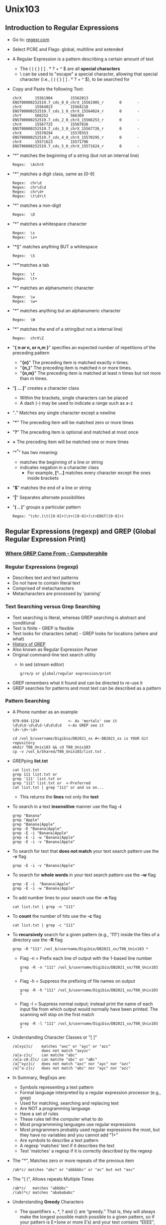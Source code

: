 # #+TITLE: Digital Biology
#+AUTHOR: Rodolfo Aramayo
#+EMAIL: raramayo@tamu.edu
#+STARTUP: align
* *Unix103*
** *Introduction to Regular Expressions*
+ Go to: [[https://regexr.com/][regexr.com]]
+ Select PCRE and Flags: global, multiline and extended
+ A Regular Expression is a pattern describing a certain amount of
  text
  + The ( ) { } [ ] . * ? + ^ $ are all *special characters*
  + \ can be used to "escape" a special character, allowing that
    special character (i.e., ( ) { } [ ] . * ? + ^ $), to be searched for
+ Copy and Paste the following Text:
  : chrX      15561904        15562013        ENST00000252519.7_cds_0_0_chrX_15561905_r       0       -
  : chrX      15564023        15564218        ENST00000252519.7_cds_1_0_chrX_15564024_r       0       -
  : chrY      566252          566369          ENST00000252519.7_cds_2_0_chrX_15566253_r       0       -
  : chrX      15567725        15567826        ENST00000252519.7_cds_3_0_chrX_15567726_r       0       -
  : chrX      15570294        15570353        ENST00000252519.7_cds_4_0_chrX_15570295_r       0       -
  : chrX      15571623        15571796        ENST00000252519.7_cds_5_0_chrX_15571624_r       0       -
+ "*\A*" matches the beginning of a string (but not an internal line)
  : Regex:  \AchrX
+ "*\d*" matches a digit class, same as [0-9]
  : Regex:  chr\d
  : Regex:  chr\d\d
  : Regex:  chr\d+
  : Regex:  \t\d+\t
+ "*\D*" matches a non-digit
  : Regex:  \D
+ "*\s*" matches a whitespace character
  : Regex:  \s
  : Regex:  \s+
+ "*\S*" matches anything BUT a whitespace
  : Regex:  \S
+ "*\t*" matches a tab
  : Regex:  \t
  : Regex:  \t+
+ "*\w*" matches an alphanumeric character
  : Regex:  \w
  : Regex:  \w+
+ "*\W*" matches anything but an alphanumeric character
  : Regex:  \W
+ "*\Z*" matches the end of a string(but not a internal line)
  : Regex:  chrX\Z
+ "*{ n or n, or n,m }*" specifies an expected number of repetitions of the preceding pattern
  + "*{n}*" The preceding item is matched exactly n times.
  + "*{n,}*" The preceding item is matched n or more times.
  + "*{n,m}*" The preceding item is matched at least n times but not more than m times.
+ "*[ ... ]*" creates a character class
  + Within the brackets, single characters can be placed
  + A dash (-) may be used to indicate a range such as a-z
+ "*.*" Matches any single character except a newline
+ "***" The preceding item will be matched zero or more times
+ "*?*" The preceding item is optional and matched at most once
+ *+* The preceding item will be matched one or more times
+ "*^*" has two meaning:
  + matches the beginning of a line or string
  + indicates negation in a character class
      + For example, *[^...]* matches every character except the ones inside brackets
+ "*$*" matches the end of a line or string
+ "*|*" Separates alternate possibilities
+ "*( .. )*" groups a particular pattern
  : Regex: ^(chr.)\t([0-9]+)\t+([0-9]+)\t+ENST([0-9]+)
** *Regular Expressions (regexp) and GREP (Global Regular Expression Print)*
*** [[https://youtu.be/NTfOnGZUZDk][Where GREP Came From - Computerphile]]
*** *Regular Expressions (regexp)*
+ Describes text and text patterns
+ Do not have to contain literal text
+ Comprised of metacharacters
+ Metacharacters are processed by 'parsing'
*** *Text Searching versus Grep Searching*
+ Text searching is literal, whereas GREP searching is abstract and conditional
+ Text is finite - GREP is flexible
+ Text looks for characters (what) - GREP looks for locations (where and what)
+ [[https://thenewstack.io/brian-kernighan-remembers-the-origins-of-grep/?utm_medium=email&utm_source=topic+optin&utm_campaign=awareness&utm_content=20180728+prog+nl&mkt_tok=eyJpIjoiWXpjMU1EWTFZVFl6TTJJMSIsInQiOiJGaVpzWXYxUTJvdnl5WXlmUUNsRmd0WW5LSGM2SXFaVVpNWGo3dng5XC9CcU84UEM1cXBhbWpGbHZcL3BEbXZ3dVpiVkhyK0ZGWXFuaG1TM3J3Sm1YeWJ3eTRFSWRUWkkyU1FYMkd3d2hHY0R4c1ZxcWJVUU01NlpEMnRSM0tVNWhqIn0%3D][History of GREP]]
+ Also known as Regular Expression Parser
+ Original command-line text search utility
  + In sed (stream editor)
    : g/re/p or global/regular expression/print
+ GREP remembers what it found and can be directed to re-use it
+ GREP searches for patterns and most text can be described as a pattern
*** *Pattern Searching*
+ A Phone number as an example
  : 979-694-1234             <- As 'mortals' see it
  : \d\d\d-\d\d\d-\d\d\d\d   <-As GREP see it
  : \d+-\d+-\d+

  : cd /vol_b/username/Digibio/DB2021_xx #<-DB2021_xx is YOUR Git repository
  : mkdir T08_Unix103 && cd T08_Unix103
  : cp -v /vol_b/Shared/T08_Unix103/list.txt .

+ GREPping *list.txt*
  : cat list.txt
  : grep 111 list.txt or
  : grep '111' list.txt or
  : grep "111" list.txt or  <-Preferred
  : cat list.txt | grep "111" or and so on...
  + This returns the *lines* not only the *text*
+ To search in a text *insensitive* manner use the flag *-i*
  : grep "Banana"
  : grep "Apple"
  : grep "Banana|Apple"
  : grep -E "Banana|Apple"
  : grep -E -i "Banana|Apple"
  : grep -E -i -w "Banana|Apple"
  : grep -E -i -v "Banana|Apple"
+ To search for text that *does not match* your text search pattern use the *-v* flag
  : grep -E -i -v "Banana|Apple"
+ To search for *whole words* in your text search pattern use the *-w* flag
  : grep -E -i  "Banana|Apple"
  : grep -E -i -w "Banana|Apple"
+ To add number lines to your search use the *-n* flag
  : cat list.txt | grep -n "111"
+ To *count* the number of hits use the *-c* flag
  : cat list.txt | grep -c "111"
+ To *recursively* search for a given pattern (e.g., '111') inside the files of a directory use the *-R* flag
  : grep -R "111" /vol_b/username/Digibio/DB2021_xx/T08_Unix103 *
  + Flag -n = Prefix each line of output with the 1-based line number
    : grep -R -n "111" /vol_b/username/Digibio/DB2021_xx/T08_Unix103 *
  + Flag -h = Suppress the prefixing of file names on output
    : grep -R -h "111" /vol_b/username/Digibio/DB2021_xx/T08_Unix103 *
  + Flag -l = Suppress normal output; instead print the name of each
    input file from which output would normally have been printed.  The
    scanning will stop on the first match
    : grep -R -l "111" /vol_b/username/Digibio/DB2021_xx/T08_Unix103 *
+ Understanding Character Classes or "[ ]"
  : /a[xyz]c/    matches "axc" or "ayc" or "azc"
  :              does not match "axyzc"
  : /a[a-z]c/    can matche "abc"
  : /a[a-zA-Z]c/ can matche "abc" or "aBc"  
  : /a[^xyz]c/   does not match "axc" nor "ayc" nor "azc"
  : /a[^a-z]c/   does not match "abc" nor "ayc" nor "azc"
+ In Summary, RegExps are:
  + Symbols representing a text pattern
  + Formal language interpreted by a regular expression processor (e.g., grep)
  + Used for matching, searching and replacing text
  + Are NOT a programming language
  + Have a set of rules
  + These rules tell the computer what to do
  + Most programmming languages use regular expressions
  + Most programmers probably used regular expressions the most, but they have no variables and you cannot add "1+"
  + Are symbols to describe a text pattern
  + A regexp 'matches' text if it describes the text
  + Text 'matches' a regexp if it is correctly described by the regexp
+ The "*", Matches zero or more repeats of the previous item
  : /ab*c/ matches "abc" or "abbbbbc" or "ac" but not "axc"
+ The "( )", Allows repeats Multiple Times
  : /ab*c/   matches "abbbbc"
  : /(ab)*c/ matches "ababababc"
+ Understanding *Greedy* Characters
  + The quantifiers +, *, ? and {} are “greedy.” That is, they will
    always make the longest possible match possible to a given
    pattern, so if your pattern is E+(one or more E’s) and your text
    contains “EEEE”, the pattern matches all the E’s at once, not just
    the first one
   : /<.*>     matches all of "<i>Italic Text</i>"
   : /<[^>]*>/ matches only "<i>Italic Text</i>"
+ The wild-card character " . " Matches any character except a ‘hard’ line break
+ The wild-card character " ^ " Matches beginning of a line (unless used in a character class)
+ The wild-card character " $ " Matches end of line (unless used in a character class)
+ You can combine " ^ " and " $ " within a pattern to force a match to constitute an entire line
  + Will only match “foo” on a line by itself, with no other characters
   : ^foo$
+ Using Positional Assertions 
  : cat list.txt | grep "111"
  : cat list.txt | grep "^1"
  : cat list.txt | grep "1$"
  : cat list.txt | grep "12"
  : cat list.txt | grep "12[34]"
  : cat list.txt | grep -E "[[:digit:]]+2[34]"
+ Other Positional Assertions
 | Escape | Matches                                          |
 | \A     | only at the beginning of the document (as        |
 |        | opposed to ^, which matches at the beginning     |
 |        | of the document and also at the beginning of     |
 |        | each line)                                       |
 | \b     | any word boundary, defined as any position       |
 |        | between a \w character and a \W character, in    |
 |        | either order                                     |
 | \B     | any position that is not a word boundary         |
 | \z     | at the end of the document (as opposed to $,     |
 |        | which matches at the end of the document and     |
 |        | also at the end of each line)                    |
 | \Z     | at the end of the document, or before a trailing |
 |        | return at the end of the doc, if there is one    |
+ Matching Non-Printing Characters
 | Character | Matches                             |
 | \n        | ‘hard’ line break "new line"        |
 | \r        | ‘hard’ line break "carriage return" |
 | \t        | tab                                 |
 | \f        | page break "form feed"              |
+ Other Special Character Classes
 | Special character | Matches                                         |
 | \s                | any whitespace character (space, tab, carriage  |
 |                   | return, line feed, form feed)                   |
 | \S                | any non-whitespace character (any character     |
 |                   | not included by \s)                             |
 | \w                | any word character (a-z, A-Z, 0-9, _, and some  |
 |                   | 8-bit characters)                               |
 | \W                | any non-word character (all characters not      |
 |                   | included by \w, including line breaks)          |
 | \d                | any digit (0-9)                                 |
 | \D                | any non-digit character (including line breaks) |
+ Quantifiers Repeat Subpatterns
 | Pattern    | Matches                                         |
 | p*         | zero or more p’s                                |
 | p+         | one or more p’s                                 |
 | p?         | zero or one p’s                                 |
 | p{COUNT}   | match exactly COUNT p’s, where COUNT is an      |
 |            | integer                                         |
 | p{MIN,}    | match at least MIN p’s, where MIN is an integer |
 | p{MIN,MAX} | match at least MIN p’s, but no more than MAX    |
+ *[[https://regexr.com/][RegExr]]*
+ *[[http://www.rexegg.com/regex-quickstart.html][Regular Expressions Syntax]]*
+ *[[http://pubs.opengroup.org/onlinepubs/9699919799/nframe.html][OPEN Group Base Specifications]]*
------------
** *Introduction to SED: Stream Editor*
: Typical Command: sed 's/a/b/'
:                       s=substitution
:                       a=search string
:                       b=replacement string
: 
: echo "upstream" | sed 's/up/down/' <-Find and Replace
: echo "upstream and upward" | sed 's/up/down/'
: echo "upstream and upward" | sed 's/up/down/g'
: echo "upstream and upward" | sed 's:up:down:g'
: echo "upstream and upward" | sed 's|up|down|g'
: 
: echo "during daytime we have sunlight" | sed 's/day/night/'
: echo "during daytime we have sunlight" | sed -e 's/day/night/' -e 's/sun/moon/'
+ Using Regexp:
  + To use extended Regexp:
    : echo "who needs vowels?" | sed 's/[aeiou]/_/g'
    : echo "who needs vowels?" | sed 's/[aeiou]+/_/g'    # <-Does not work (No 'E' Flag)
    : echo "who needs vowels?" | sed -E 's/[aeiou]+/_/g' # <-Does work ('E' Flag Activated)
  + Using Backreferences:
    : echo "daytime" | sed    's/(...)time/\1light/'   # <-Does not work (No 'E' Flag)
    : echo "daytime" | sed    's/\(...\)time/\1light/' # <-Does work (escaping parenthesis) 
    : echo "daytime" | sed -E 's/(...)time/\1light/'   # <-Does work ('E' Flag Activated)
  + Using RegExp
    : echo "daytime" | sed -E 's/(.)time/\1light/'
    : echo "daytime" | sed -E 's/(.+)time/\1light/'
    : echo "FirstName LastName" | sed -E 's/([A-Za-z]+) ([A-Za-z]+)/\2, \1/'
------------
** *Introduction to AWK: Ai Aho, Peter Weinberger, and Brian Kernighan*
*** [[https://youtu.be/W5kr7X7EG4o][AWK Is Still Very Useful | Brian Kernighan and Lex Fridman]]
+ AWK Records and Fields
  + Each Record is a line of text (or a row)
  + A Record consists of a series of Fields
  + Fields are separated from each other by one or more white spaces, and/or TABs
    | [[./00Data/L07/awk01.png]] |
    | [[./00Data/L07/awk02.png]] |
+ AWK works best with text files
  #+BEGIN_SRC awk
  echo -e "\
  Student01Name Student01LastName\n\
  Student02Name Student02LastName\n\
  Student03Name Student03LastName\n\
  Student04Name Student04LastName\n\
  Student05Name Student05LastName\n\
  Student06Name Student06LastName\n\
  Student07Name Student07LastName\n\
  Student08Name Student08LastName\n\
  Student09Name Student09LastName\
  " > names.txt
  #+END_SRC
  #+BEGIN_SRC awk
    awk '{print $2,$1}' names.txt
  #+END_SRC
   + ~awk~: Invokes awk 
   + '~awk-program-itself~': Single apostrophe, because some of the characters are special to the shell
   + ~{}~: Curly Braces tell awk to apply anything inside to the input
   + ~print~: Print is a print command
   + ~$2~: Specifies the second field on a line
   + ~comma~: Specifies that the fields must be separated by a space. This is, it defines a FIELD SEPARATOR (FS) 
   + ~$1~: Specifies the first field on a line
  + To print the entire line or Record
    #+BEGIN_SRC awk
    awk '{print $0}' names.txt
    #+END_SRC
    or
    #+BEGIN_SRC awk
    awk '{print}' names.txt
    #+END_SRC
  + The command:
    #+BEGIN_SRC awk
    awk '{print $2 $1}' names.txt
    #+END_SRC
    + Results in a field concatenation
  + The command:
    #+BEGIN_SRC awk
    awk '{print $2 ", " $1} names.txt
    #+END_SRC
   + Results in each field being separated by a comma
  + The command:
    #+BEGIN_SRC awk
    awk '{print NF, $0}' names.txt
    #+END_SRC
    + Results in the number of Fields being printed
  + Let's modify the file to have uneven number of fields:
    #+BEGIN_SRC awk
    echo -e "\
    Student01Name Student01LastName Observations\n\
    Student02Name Student02LastName\n\
    Student03Name Student03LastName\n\
    Student04Name Student04LastName Observations\n\
    Student05Name Student05LastName\n\
    Student06Name Student06LastName\n\
    Student07Name Student07LastName\n\
    Student08Name Student08LastName Observations\n\
    Student09Name Student09LastName\
    " > names.txt
    
    cat names.txt #To verify the new file content
    #+END_SRC
    + Now, we can select Records that have a given number of fields with the command:
      #+BEGIN_SRC awk
      awk 'NF==3{print NF, $0}' names.txt
      #+END_SRC
  + Observe that when you issue the command:
    #+BEGIN_SRC awk
    echo "one two three" | awk '{print $2}'
    #+END_SRC
    + You obtain the desired result because ~awk~ interprets the spaces present in the Record as field separators
  + If you were to issue the following command:
    #+BEGIN_SRC awk
    echo "one,two,three" | awk '{print $2}'
    #+END_SRC
    + The command will not work because to ~awk~ there is no field 02 in the record
  + Defining a field separator
    + To correc the problem we observed above we will define the field separator as follows:
      #+BEGIN_SRC awk
      echo "one,two,three" | awk -F ',' '{print $2}'
      #+END_SRC
      or
      #+BEGIN_SRC awk
      echo "one,two,three" | awk -F , '{print $2}'
      #+END_SRC
      or
      #+BEGIN_SRC awk
      echo "one,two,three" | awk -F, '{print $2}'
      #+END_SRC
    + Note that now the command:
      #+BEGIN_SRC awk
      echo "one two three" | awk -F, '{print $2}'
      #+END_SRC
      + Will not work because ~awk~ is looking for commas, not spaces
  + We can also use ~tabs~ as field separators:
    #+BEGIN_SRC awk
    echo -e "one\ttwo\tthree" | awk -F"\t" '{print $2}'
    #+END_SRC
  + We can also append text, as follows (compare the output of the following commands):
    #+BEGIN_SRC awk
    echo "hello hi" | awk -v hi=HELLO '{print $1,hi}'
    #+END_SRC
    or
    #+BEGIN_SRC awk
    echo "hello awk" | awk -v hi=HELLO '{print $1,hi}'
    #+END_SRC
    or
    #+BEGIN_SRC awk
    echo "hello" | awk -v hi=HELLO '{print $1,hi}'
    #+END_SRC
    or
    #+BEGIN_SRC awk
    echo "nice to meet you" | awk -v hi=HELLO '{print $1,hi}'
    #+END_SRC
  + Defining Fields in AWK
    + AWK understands both spaces and ~tabs~ as fields separators
      #+BEGIN_SRC awk
      awk '{print $2}'
      #+END_SRC
    + Try:
      : one[space]two[space]three
      : one[tab]two[tab]three
      : one[tab][tabl]two[space][space][tab]three
    + When you define a Filed Separator, AWK stops recognizing the 'default' Field Separators
      + Compare the following commands:
	#+BEGIN_SRC awk
	echo "one two,three four five,six" | awk -F , '{print $2}'
        #+END_SRC
	#+BEGIN_SRC awk
	echo -e "one\ttwo,three\tfour\tfive,six" | awk -F , '{print $2}'
        #+END_SRC
	#+BEGIN_SRC awk
	echo -e "one,,two" | awk -F , '{print $2}' #Output is empty because field 2 is empty
	#+END_SRC
        #+BEGIN_SRC awk
	echo -e ",two,three" | awk -F , '{print $2}'
	#+END_SRC
    + You can define your own Field Separator
      #+BEGIN_SRC awk
      echo "oneABCtwoABCthree" | awk -F ABC '{print $2}'
      #+END_SRC
    + And, you can define RegExp as Field Separators
      #+BEGIN_SRC awk
      echo "one two three" | awk '{print $2}' 
      echo "one,two,three" | awk '{print $2}'  # Field $2 does not exist 
      echo "one,two,three" | awk '{print $1}'  # Field $1 does exist
      #+END_SRC
      Defining Field
      #+BEGIN_SRC awk
      echo "one\!two,three" | awk -F '[,!]' '{print $2}'
      #+END_SRC
      or
      #+BEGIN_SRC awk
      echo "one,two,three" | awk -F '[,!]' '{print $2}'
      #+END_SRC
      or, to bypass Bash
      #+BEGIN_SRC awk
      awk -F '[,!]' '{print $2}'
      one!two,three            #Enter this
      #+END_SRC
    + Field Separators (FS) can be specified within an AWK program
      #+BEGIN_SRC awk
      awk 'BEGIN{FS=","} {print $2}' or awk 'BEGIN{FS=","};{print $2}'
      "one,two,three"          #Enter this
      "four,five,six"          #Enter this
      #+END_SRC
  + Defining Records in AWK
    #+BEGIN_SRC awk
    echo -e "\
    Student01Name\nStudent01Address\nStudent01City, Student01State Student01ZIPNumber\n\n\
    Student02Name\nStudent02Address\nStudent02City, Student02State Student02ZIPNumber\n\n\
    Student03Name\nStudent03Address\nStudent03City, Student03State Student03ZIPNumber\n\n\
    Student04Name\nStudent04Address\nStudent04City, Student04State Student04ZIPNumber\n\n\
    Student05Name\nStudent05Address\nStudent05City, Student05State Student05ZIPNumber\n\n\
    Student06Name\nStudent06Address\nStudent06City, Student06State Student06ZIPNumber\
    " > StudentsData.txt
    
    cat StudentsData.txt
    
    cat StudentsData.txt | \
    awk 'BEGIN{RS="";FS="\n"}{name=$1;address=$2;citystatezip=$3;print name "," address "," citystatezip}'
    #+END_SRC
  + Double spacing a file
    #+BEGIN_SRC awk
    ln -s /vol_b/Shared/T08_Unix103/Hsapiens_Minimal.Bed .
    ln -s /vol_b/Shared/T08_Unix103/Hsapiens_Minimal_01.Bed .
    ln -s /vol_b/Shared/T08_Unix103/Hsapiens_Minimal_02.Bed .
    cat Hsapiens_Minimal.Bed
    awk '1;{print ""}' Hsapiens_Minimal.Bed | less -S
    awk 'BEGIN{ORS="\n\n"};1' Hsapiens_Minimal.Bed | less -S
  #+END_SRC
+ Triple space a file
  #+BEGIN_SRC awk
  awk '1;{print "\n"}' Hsapiens_Minimal.Bed | less -S
  awk '1;{print "\n"}' Hsapiens_Minimal_02.Bed > Hsapiens_Minimal_03.Bed
  #+END_SRC
+ Precede each line by its line number FOR THAT FILE (left
  alignment). Using a tab (\t) instead of space will preserve margins
  #+BEGIN_SRC awk
  awk '{print FNR "\t" $0}' Hsapiens_Minimal_01.Bed | less -S
  #+END_SRC
+ Precede each line by its line number FOR ALL FILES TOGETHER, with tab
  #+BEGIN_SRC awk
  awk '{print NR "\t" $0}' Hsapiens_Minimal*.Bed | less -S
  #+END_SRC
+ Count lines (emulates "wc -l")
  #+BEGIN_SRC awk
  awk 'END{print NR}' Hsapiens_Minimal_01.Bed
  #+END_SRC
+ Delete ALL blank lines from a file (same as "grep '.' ")
  #+BEGIN_SRC awk
  awk NF Hsapiens_Minimal_01.Bed | less -S
  awk NF Hsapiens_Minimal_02.Bed | less -S
  awk NF Hsapiens_Minimal_03.Bed | less -S
  awk '/./' Hsapiens_Minimal_01.Bed | less -S
  awk '/./' Hsapiens_Minimal_02.Bed | less -S
  awk '/./' Hsapiens_Minimal_03.Bed | less -S
  #+END_SRC
+ Print first 10 lines of file (emulates behavior of "head")
  #+BEGIN_SRC awk
  awk 'NR < 11' Hsapiens_Minimal_01.Bed | less -S
  #+END_SRC
+ Print first line of file (emulates "head -1")
  #+BEGIN_SRC awk
  awk 'NR>1{exit};1' Hsapiens_Minimal_01.Bed | less -S
  #+END_SRC
+ Print the last 2 lines of a file (emulates "tail -2")
  #+BEGIN_SRC awk
  awk '{y=x "\n" $0; x=$0};END{print y}' Hsapiens_Minimal_01.Bed | less -S
  #+END_SRC awk
+ Print the last line of a file (emulates "tail -1")
  #+BEGIN_SRC awk
  awk 'END{print}' Hsapiens_Minimal_01.Bed | less -S
  #+END_SRC
+ Print only lines which match regular expression (emulates "grep")
  #+BEGIN_SRC awk
  awk '/ENSG00000227232/' Hsapiens_Minimal_01.Bed | less -S
  #+END_SRC
+ Print only lines which do NOT match regex (emulates "grep -v")
  #+BEGIN_SRC awk
  awk '!/ENSG00000227232/' Hsapiens_Minimal_01.Bed | less -S
  #+END_SRC
* 
| *Navigation:*             | *[[https://github.tamu.edu/DigitalBiology/BIOL647_Digital_Biology_2021/wiki][Home]]*                                                                       |
| *Author: [[raramayo@tamu.edu][Rodolfo Aramayo]]* | *License: [[http://creativecommons.org/licenses/by-nc-sa/4.0/][All content produced in this site is licensed by: CC BY-NC-SA 4.0]]* |

# NEXTLECTURE------------
# https://catonmat.net/blog/wp-content/uploads/2008/09/awk1line.txt
# + *Scripting101*
# : for i in $(cat list.txt);do echo $i;done
# : for i in $(cat list.txt);do whois $i;done
# : for i in $(cat list.txt);do whois $i;done | grep -i "china"
# : for i in $(cat list.txt | head -4);do ping -c 1 $i;done
# : for i in $(cat list.txt | head -4);do ping -c 1 $i;done | grep "PING"
# *Understanding Bash script syntax*

# ------------
# + *Making the script "read" files:*
#  + Generate a file called "02file.sh" containing:
#   ```sh
#   #!/bin/bash
#   args=("$@");
#   FILENAME00=${args[0]}
#   FILENAME01=${args[1]}
#   FILENAME02=${args[2]}

#   echo $FILENAME00
#   echo $FILENAME01
#   echo $FILENAME02

#   exit 0
#   ```
